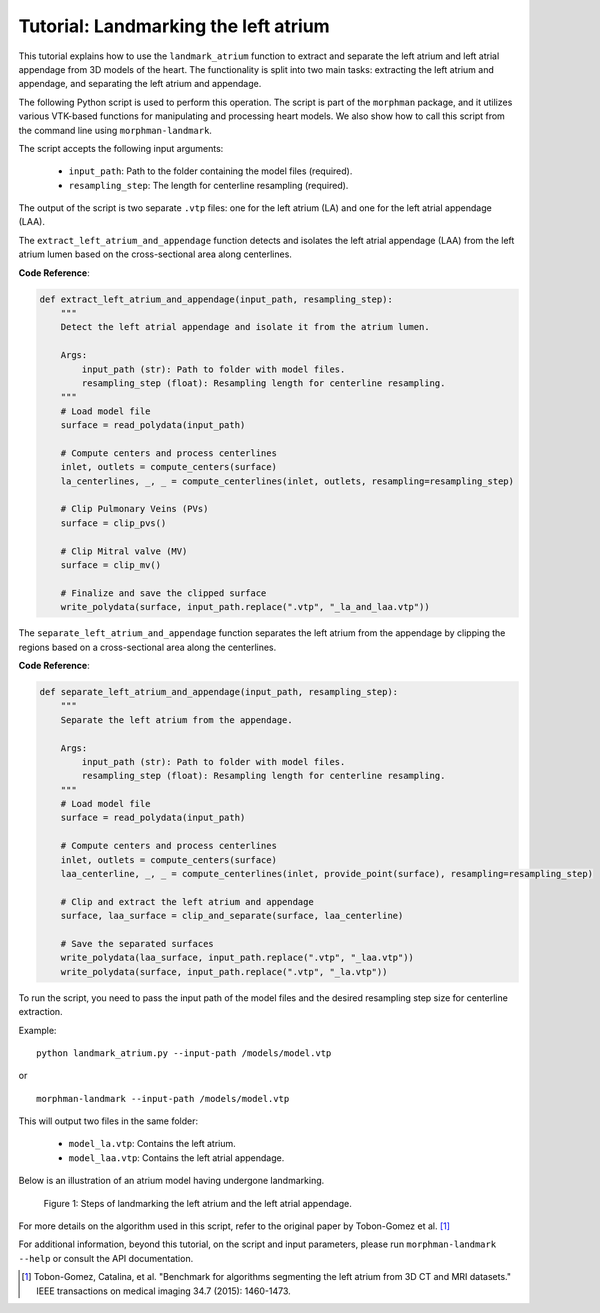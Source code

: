 .. title:: Tutorial: Landmarking the atrium

.. _landmark_atrium:

=====================================
Tutorial: Landmarking the left atrium
=====================================

This tutorial explains how to use the ``landmark_atrium`` function to extract and separate the left atrium and left atrial appendage from 3D models of the heart. The functionality is split into two main tasks: extracting the left atrium and appendage, and separating the left atrium and appendage.

The following Python script is used to perform this operation. The script is part of the ``morphman`` package, and it utilizes various VTK-based functions for manipulating and processing heart models. We also show how to call this script from the command line using ``morphman-landmark``.

The script accepts the following input arguments:

 * ``input_path``: Path to the folder containing the model files (required).
 * ``resampling_step``: The length for centerline resampling (required).


The output of the script is two separate ``.vtp`` files: one for the left atrium (LA) and one for the left atrial appendage (LAA).

The ``extract_left_atrium_and_appendage`` function detects and isolates the left atrial appendage (LAA) from the left atrium lumen based on the cross-sectional area along centerlines.

**Code Reference**:

.. code-block:: python

   def extract_left_atrium_and_appendage(input_path, resampling_step):
       """
       Detect the left atrial appendage and isolate it from the atrium lumen.

       Args:
           input_path (str): Path to folder with model files.
           resampling_step (float): Resampling length for centerline resampling.
       """
       # Load model file
       surface = read_polydata(input_path)

       # Compute centers and process centerlines
       inlet, outlets = compute_centers(surface)
       la_centerlines, _, _ = compute_centerlines(inlet, outlets, resampling=resampling_step)

       # Clip Pulmonary Veins (PVs)
       surface = clip_pvs()

       # Clip Mitral valve (MV)
       surface = clip_mv()

       # Finalize and save the clipped surface
       write_polydata(surface, input_path.replace(".vtp", "_la_and_laa.vtp"))

The ``separate_left_atrium_and_appendage`` function separates the left atrium from the appendage by clipping the regions based on a cross-sectional area along the centerlines.

**Code Reference**:

.. code-block:: python

   def separate_left_atrium_and_appendage(input_path, resampling_step):
       """
       Separate the left atrium from the appendage.

       Args:
           input_path (str): Path to folder with model files.
           resampling_step (float): Resampling length for centerline resampling.
       """
       # Load model file
       surface = read_polydata(input_path)

       # Compute centers and process centerlines
       inlet, outlets = compute_centers(surface)
       laa_centerline, _, _ = compute_centerlines(inlet, provide_point(surface), resampling=resampling_step)

       # Clip and extract the left atrium and appendage
       surface, laa_surface = clip_and_separate(surface, laa_centerline)

       # Save the separated surfaces
       write_polydata(laa_surface, input_path.replace(".vtp", "_laa.vtp"))
       write_polydata(surface, input_path.replace(".vtp", "_la.vtp"))

To run the script, you need to pass the input path of the model files and the desired resampling step size for centerline extraction.

Example:

::

    python landmark_atrium.py --input-path /models/model.vtp

or

::

    morphman-landmark --input-path /models/model.vtp

This will output two files in the same folder:

 * ``model_la.vtp``: Contains the left atrium.
 * ``model_laa.vtp``: Contains the left atrial appendage.

Below is an illustration of an atrium model having undergone landmarking.

.. figure:: landmarking_atrium.png

  Figure 1: Steps of landmarking the left atrium and the left atrial appendage.


For more details on the algorithm used in this script, refer to the original paper by Tobon-Gomez et al. [1]_

For additional information, beyond this tutorial, on the script and input parameters, please run ``morphman-landmark --help`` or consult the API documentation.

.. [1] Tobon-Gomez, Catalina, et al. "Benchmark for algorithms segmenting the left atrium from 3D CT and MRI datasets." IEEE transactions on medical imaging 34.7 (2015): 1460-1473.
